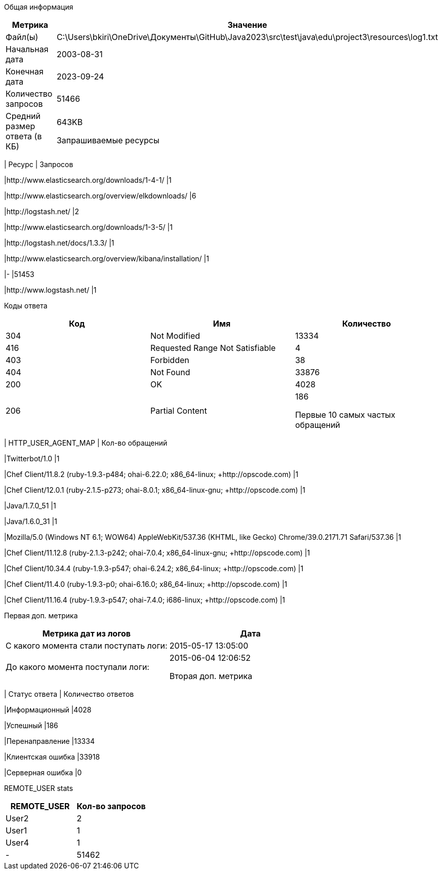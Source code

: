 Общая информация
|===
| Метрика | Значение 

|Файл(ы)
|C:\Users\bkiri\OneDrive\Документы\GitHub\Java2023\src\test\java\edu\project3\resources\log1.txt	

|Начальная дата
|2003-08-31

|Конечная дата
|2023-09-24

|Количество запросов
|51466

|Средний размер ответа (в КБ)
|643KB


Запрашиваемые ресурсы
|===
| Ресурс | Запросов 

|http://www.elasticsearch.org/downloads/1-4-1/
|1

|http://www.elasticsearch.org/overview/elkdownloads/
|6

|http://logstash.net/
|2

|http://www.elasticsearch.org/downloads/1-3-5/
|1

|http://logstash.net/docs/1.3.3/
|1

|http://www.elasticsearch.org/overview/kibana/installation/
|1

|-
|51453

|http://www.logstash.net/
|1


Коды ответа
|===
| Код | Имя | Количество 

|304
|Not Modified
|13334

|416
|Requested Range Not Satisfiable
|4

|403
|Forbidden
|38

|404
|Not Found
|33876

|200
|OK
|4028

|206
|Partial Content
|186


Первые 10 самых частых обращений
|===
| HTTP_USER_AGENT_MAP | Кол-во обращений 

|Twitterbot/1.0
|1

|Chef Client/11.8.2 (ruby-1.9.3-p484; ohai-6.22.0; x86_64-linux; +http://opscode.com)
|1

|Chef Client/12.0.1 (ruby-2.1.5-p273; ohai-8.0.1; x86_64-linux-gnu; +http://opscode.com)
|1

|Java/1.7.0_51
|1

|Java/1.6.0_31
|1

|Mozilla/5.0 (Windows NT 6.1; WOW64) AppleWebKit/537.36 (KHTML, like Gecko) Chrome/39.0.2171.71 Safari/537.36
|1

|Chef Client/11.12.8 (ruby-2.1.3-p242; ohai-7.0.4; x86_64-linux-gnu; +http://opscode.com)
|1

|Chef Client/10.34.4 (ruby-1.9.3-p547; ohai-6.24.2; x86_64-linux; +http://opscode.com)
|1

|Chef Client/11.4.0 (ruby-1.9.3-p0; ohai-6.16.0; x86_64-linux; +http://opscode.com)
|1

|Chef Client/11.16.4 (ruby-1.9.3-p547; ohai-7.4.0; i686-linux; +http://opscode.com)
|1


Первая доп. метрика
|===
| Метрика дат из логов | Дата 

|С какого момента стали поступать логи:
|2015-05-17  13:05:00

|До какого момента поступали логи: 
|2015-06-04  12:06:52


Вторая доп. метрика
|===
| Статус ответа | Количество ответов 

|Информационный
|4028

|Успешный
|186

|Перенаправление
|13334

|Клиентская ошибка
|33918

|Серверная ошибка
|0


REMOTE_USER stats
|===
| REMOTE_USER | Кол-во запросов 

|User2
|2

|User1
|1

|User4
|1

|-
|51462


